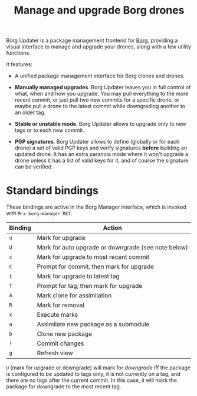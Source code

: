 #+TITLE: Manage and upgrade Borg drones

Borg Updater is a package management frontend for [[https://github.com/emacscollective/borg][Borg]], providing a
visual interface to manage and upgrade your drones, along with a few
utility functions.

It features:

 - A unified package management interface for Borg clones and drones.

 - *Manually managed upgrades*.  Borg Updater leaves you in full
   control of what, when and how you upgrade.  You may pull everything
   to the more recent commit, or just pull two new commits for a
   specific drone, or maybe pull a drone to the latest commit while
   downgrading another to an older tag.

 - *Stable or unstable mode*.  Borg Updater allows to upgrade only to
   new tags or to each new commit.

 - *PGP signatures*.  Borg Updater allows to define (globally or for
   each drone) a set of valid PGP keys and verify signatures *before*
   building an updated drone.  It has an extra paranoia mode where it
   won't upgrade a drone unless it has a list of valid keys for it,
   and of course the signature can be verified.

* Standard bindings

These bindings are active in the Borg Manager interface, which is invoked with =M-x borg-manager RET=.

| Binding | Action                                              |
|---------+-----------------------------------------------------|
| =u=       | Mark for upgrade                                    |
| =U=       | Mark for auto upgrade or downgrade (see note below) |
| =c=       | Mark for upgrade to most recent commit              |
| =C=       | Prompt for commit, then mark for upgrade            |
| =t=       | Mark for upgrade to latest tag                      |
| =T=       | Prompt for  tag, then mark for upgrade              |
| =A=       | Mark clone for assimilation                         |
| =R=       | Mark for removal                                    |
|---------+-----------------------------------------------------|
| =x=       | Execute marks                                       |
| =a=       | Assimilate new package as a submodule               |
| =b=       | Clone new package                                   |
| =!=       | Commit changes                                      |
|---------+-----------------------------------------------------|
| =g=       | Refresh view                                        |

=U= (mark for upgrade or downgrade) will mark for /downgrade/ iff the package is configured to be updated to tags only, it is not currently on a tag, and there are no tags after the current commit.  In this case, it will mark the package for downgrade to the most recent tag.
